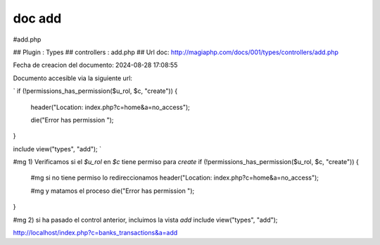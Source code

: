 doc add
=======

#add.php  

## Plugin : Types 
## controllers : add.php 
##  
Url doc: http://magiaphp.com/docs/001/types/controllers/add.php 

Fecha de creacion del documento: 2024-08-28 17:08:55 

Documento accesible via la siguiente url:  

`
if (!permissions_has_permission($u_rol, $c, "create")) {    
    header("Location: index.php?c=home&a=no_access");
    
    die("Error has permission ");
}

include view("types", "add");
`


#mg 1) Verificamos si el `$u_rol` en `$c` tiene permiso para `create` 
if (!permissions_has_permission($u_rol, $c, "create")) {

    #mg si no tiene permiso lo redireccionamos 
    header("Location: index.php?c=home&a=no_access");

    #mg y matamos el proceso 
    die("Error has permission ");
}

#mg 2) si ha pasado el control anterior, incluimos la vista `add`                
include view("types", "add");

http://localhost/index.php?c=banks_transactions&a=add 

